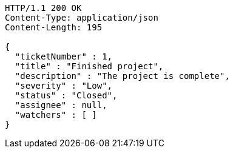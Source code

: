 [source,http,options="nowrap"]
----
HTTP/1.1 200 OK
Content-Type: application/json
Content-Length: 195

{
  "ticketNumber" : 1,
  "title" : "Finished project",
  "description" : "The project is complete",
  "severity" : "Low",
  "status" : "Closed",
  "assignee" : null,
  "watchers" : [ ]
}
----